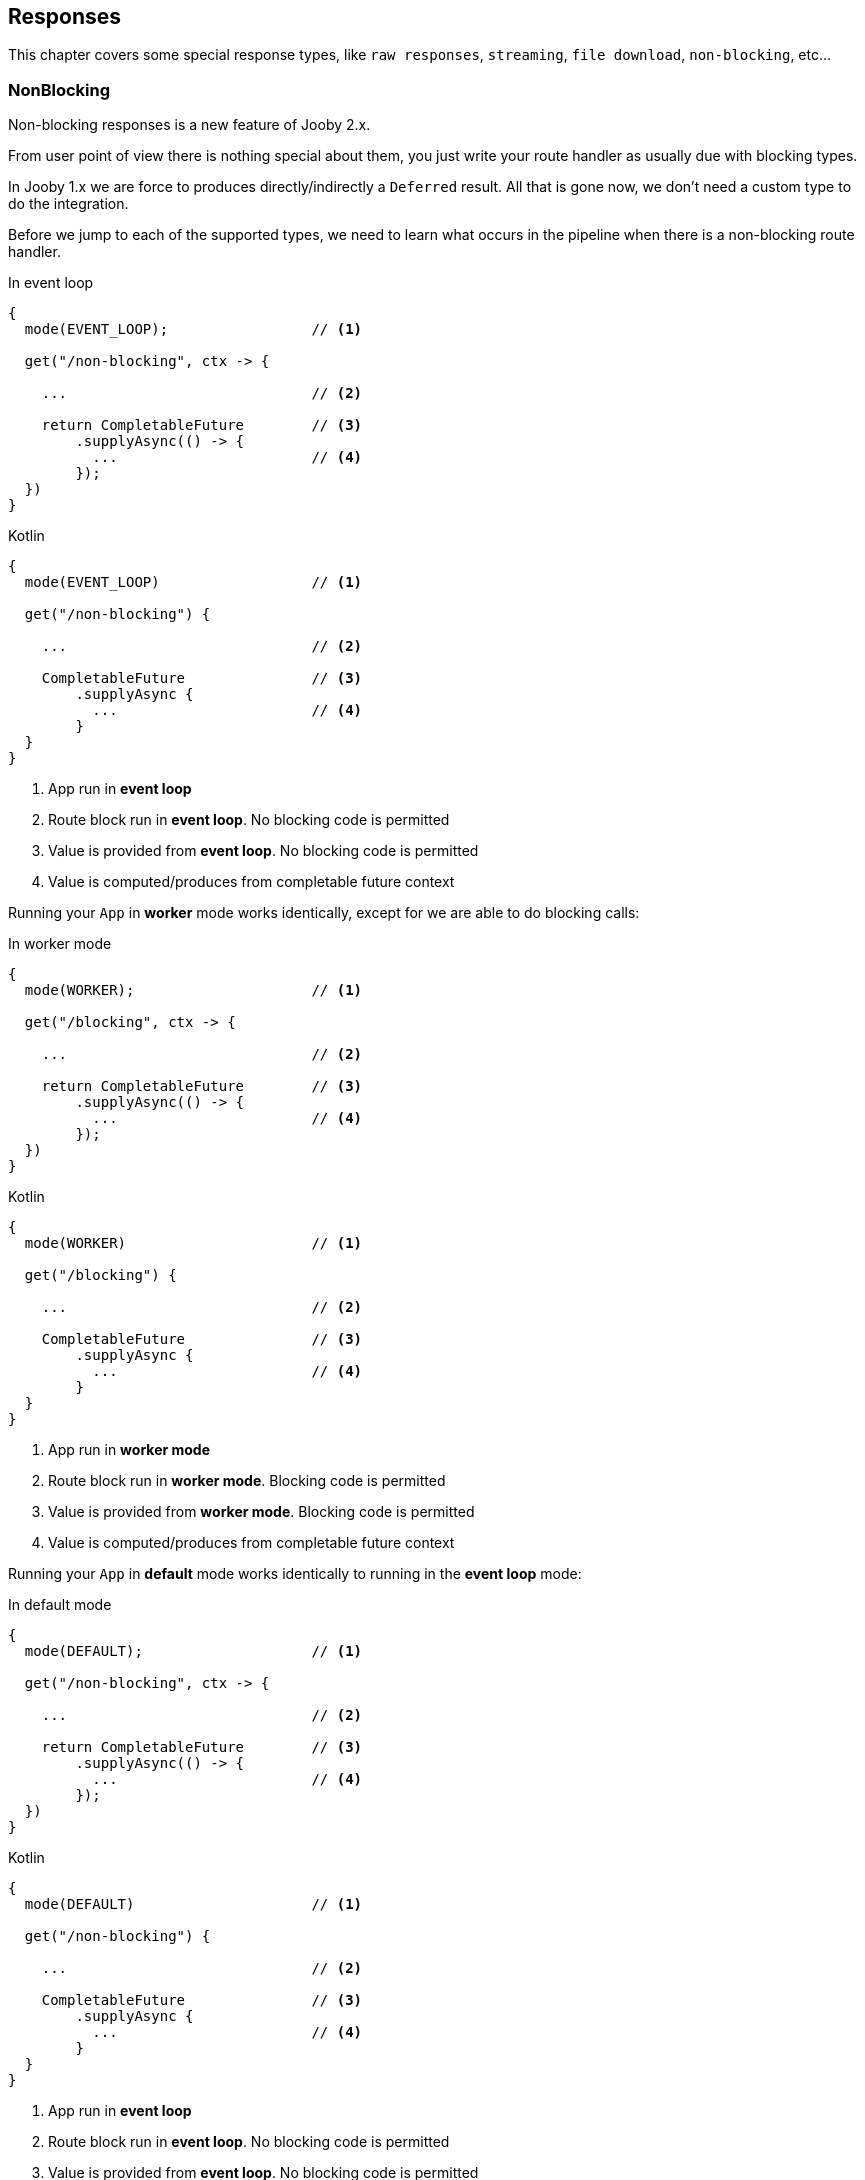 == Responses

This chapter covers some special response types, like `raw responses`, `streaming`, `file download`, `non-blocking`, etc...

=== NonBlocking

Non-blocking responses is a new feature of Jooby 2.x.

From user point of view there is nothing special about them, you just write your route handler as 
usually due with blocking types.

In Jooby 1.x we are force to produces directly/indirectly a `Deferred` result. All that is gone now, 
we don't need a custom type to do the integration.

Before we jump to each of the supported types, we need to learn what occurs in the pipeline when
there is a non-blocking route handler.

.In event loop
[source,java,role="primary",text="XXX xxx"]
----
{
  mode(EVENT_LOOP);                 // <1>

  get("/non-blocking", ctx -> {

    ...                             // <2>

    return CompletableFuture        // <3>
        .supplyAsync(() -> {
          ...                       // <4>
        });
  })
}
----

.Kotlin
[source,kotlin,role="secondary"]
----
{
  mode(EVENT_LOOP)                  // <1>

  get("/non-blocking") {

    ...                             // <2>

    CompletableFuture               // <3>
        .supplyAsync {
          ...                       // <4>
        }
  }
}
----


<1> App run in *event loop*
<2> Route block run in *event loop*. No blocking code is permitted
<3> Value is provided from *event loop*. No blocking code is permitted
<4> Value is computed/produces from completable future context

Running your `App` in *worker* mode works identically, except for we are able to do blocking calls:


.In worker mode
[source,java,role="primary"]
----
{
  mode(WORKER);                     // <1>

  get("/blocking", ctx -> {

    ...                             // <2>

    return CompletableFuture        // <3>
        .supplyAsync(() -> {
          ...                       // <4>
        });
  })
}
----

.Kotlin
[source,kotlin,role="secondary"]
----
{
  mode(WORKER)                      // <1>

  get("/blocking") {

    ...                             // <2>

    CompletableFuture               // <3>
        .supplyAsync {
          ...                       // <4>
        }
  }
}
----

<1> App run in *worker mode*
<2> Route block run in *worker mode*. Blocking code is permitted
<3> Value is provided from *worker mode*. Blocking code is permitted
<4> Value is computed/produces from completable future context

Running your `App` in *default* mode works identically to running in the *event loop* mode:

.In default mode
[source,java,role="primary"]
----
{
  mode(DEFAULT);                    // <1>

  get("/non-blocking", ctx -> {

    ...                             // <2>

    return CompletableFuture        // <3>
        .supplyAsync(() -> {
          ...                       // <4>
        });
  })
}
----

.Kotlin
[source,kotlin,role="secondary"]
----
{
  mode(DEFAULT)                     // <1>

  get("/non-blocking") {

    ...                             // <2>

    CompletableFuture               // <3>
        .supplyAsync {
          ...                       // <4>
        }
  }
}
----

<1> App run in *event loop*
<2> Route block run in *event loop*. No blocking code is permitted
<3> Value is provided from *event loop*. No blocking code is permitted
<4> Value is computed/produces from completable future context

The *default* mode mimics the *event loop* mode execution when route produces a *non-blocking* type.

==== CompletableFuture

CompletableFuture is considered a non-blocking type which is able to produces a single result:


.Java
[source,java, role="primary"]
----
{
  get("/non-blocking", ctx -> {
    return CompletableFuture
        .supplyAsync(() -> "Completable Future!")
        .thenApply(it -> "Hello " + it);
  })
}
----

.Kotlin
[source,kotlin,role="secondary"]
----
{
  get("/non-blocking") {
    CompletableFuture
        .supplyAsync { "Completable Future!" }
        .thenApply { "Hello $it" }
  }
}
----

==== RxJava

Jooby produces different responses based on the reactive type: `Single` vs `Flowable`

===== Single

.Java
[source,java, role="primary"]
----
{
  get("/non-blocking", ctx -> {
    return Single
        .fromCallable(() -> "Single")
        .map(it -> "Hello " + it);
  })
}
----

.Kotlin
[source,kotlin,role="secondary"]
----
{
  get("/non-blocking") {
    Single
        .fromCallable { "Single" }
        .map { "Hello $it" }
  }
}
----

Jooby is able to set the `Content-Length` header when using *Single* responses.

===== Flowable

.Java
[source,java, role="primary"]
----
{
  get("/non-blocking", ctx -> {
    return Flowable.range(1, 10)
        .map(it -> it + ", ");
  })
}
----

.Kotlin
[source,kotlin,role="secondary"]
----
{
  get("/non-blocking") {
    Flowable.range(1, 10)
        .map{ "$it, " }
  }
}
----

Flowable responses are handled bit different, because is impossible to know how many item are going
to be generated.

Jooby builds a `chunked` response. That is:

. Set the `Transfer-Encoding: chunked` header
. Each item means new `chunk` send it to client 

==== Reactor

It works like <<RxJava>> using reactor types `Mono` and `Flux`.

==== Kotlin Coroutines

Probably one of most exciting new features of Jooby 2.x is the builtin integration with https://kotlinlang.org/docs/reference/coroutines/coroutines-guide.html[Kotlin Coroutines]:

.Hello Coroutines
[source, kotlin]
----
{
  get("/") {
    delay(100)           // <1>
    "Hello Coroutines!"  // <2>
  }
}
----

<1> Call a suspending function
<2> Send response to client

Here is another example with an extension and suspending function:

[source, kotlin]
----
{
  get("/") {
    ctx.doSomething()       // <1>
  }
}

suspend fun Context.doSomething(): String {
  delay(100)                // <2>
  return "Hi Coroutines"    // <3>
}
----

<1> Call extension suspending function
<2> Call a suspending function or do a blocking call
<3> Send response to client

A coroutine works like any of the other non-blocking types. You start Jooby using the **event loop**
or **default mode**, Jooby detects we produce a coroutine and creates a coroutine context to execute
it.

Jooby uses the *worker executor* to creates a coroutine context. As described in <<worker-executor, worker executor section>>
this is provided by the web server implementation unless you provided your own.

.Coroutines with custom executor:
[source, kotlin]
----
{
  worker(Executors.newCachedThreadPool())

  get("/") {
    val n = 5 * 5        // <1>
    delay(100)           // <2>
    "Hello Coroutines!"  // <3>
  }
}
----

<1> Statement run in the *worker executor* (cached thread pool)
<2> Call a suspending function
<3> Produces a response

Coroutines always run in the <<worker-executor, worker executor>>. There is an experimental API where
coroutines run in the *caller thread*(event loop in this case) until a suspending function is found.

Jooby allows you to use this experimental API by setting the `coroutineStart` option:

.UNDISPATCHED
[source, kotlin]
----
{
  coroutineStart = CoroutineStart.UNDISPATCHED

  get("/") {
    val n = 5 * 5        // <1>
    delay(100)           // <2>
    "Hello Coroutines!"  // <3>
  }
}
----

<1> Statement run in the *event loop* (caller thread)
<2> Call a suspending function and dispatch to *worker executor*
<3> Produces a response from *worker executor*
